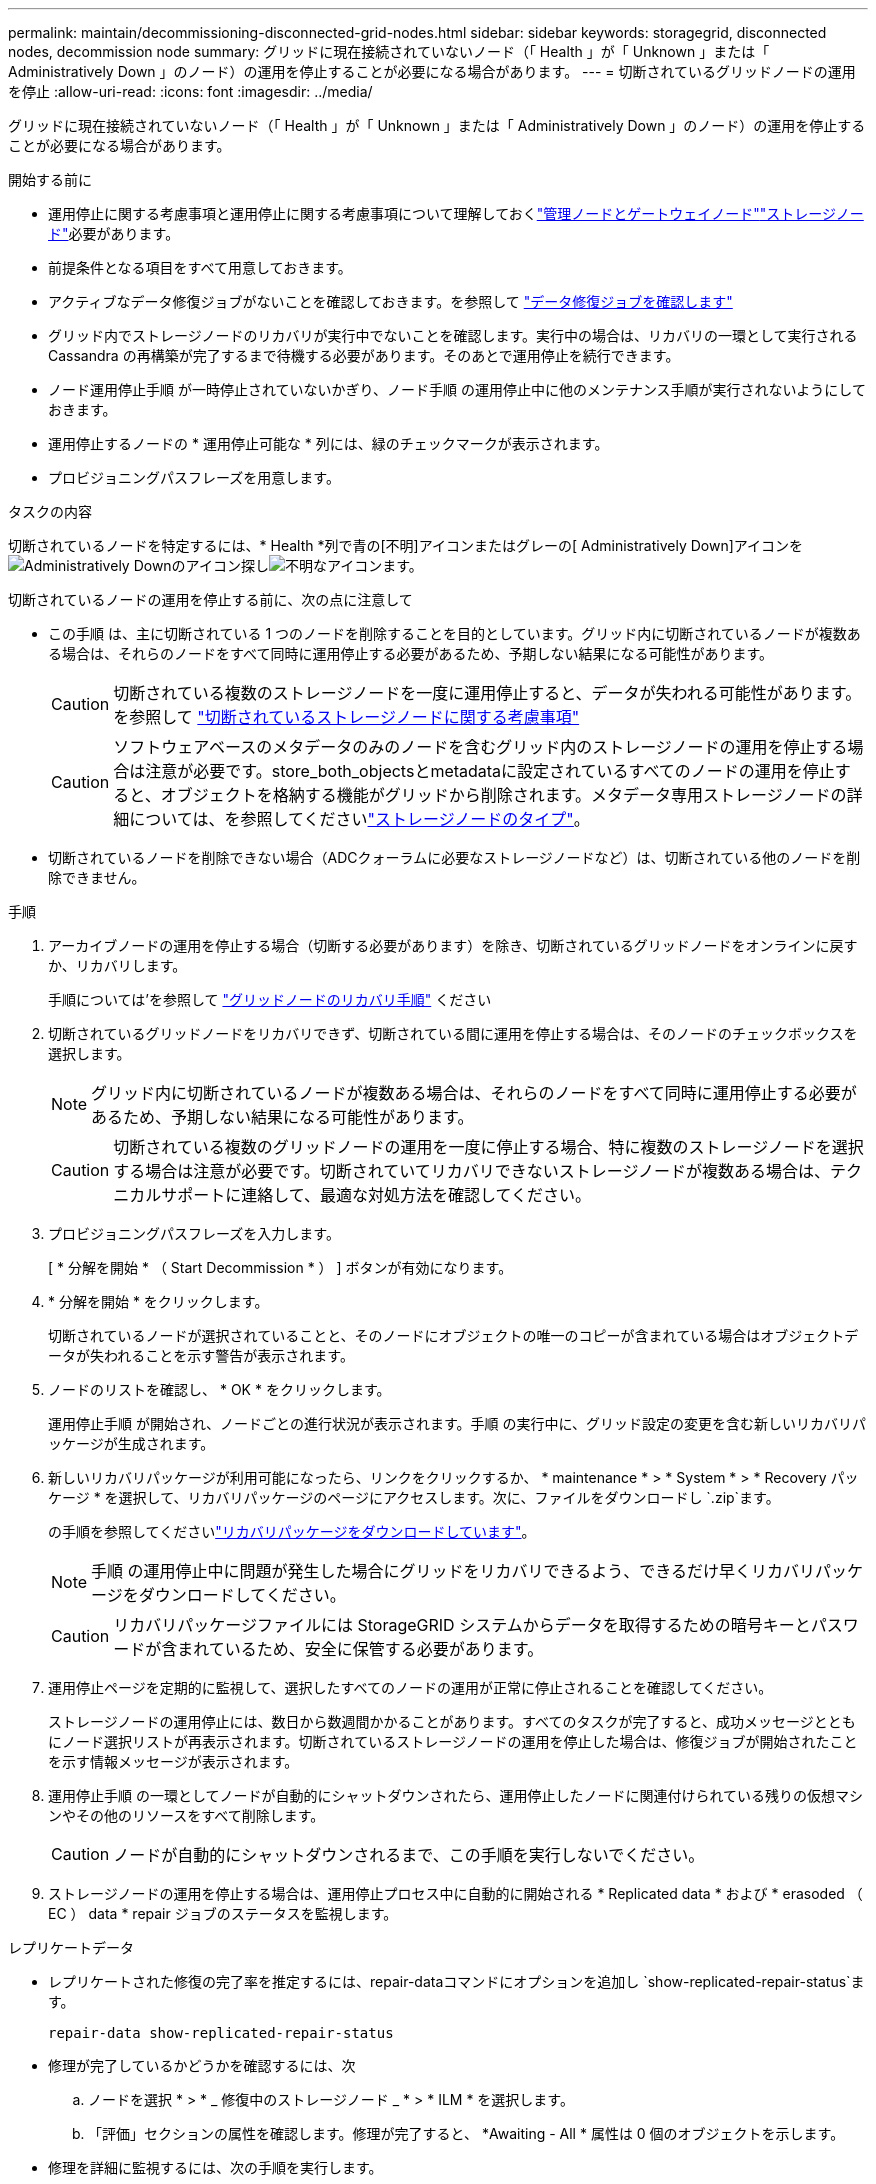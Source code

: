 ---
permalink: maintain/decommissioning-disconnected-grid-nodes.html 
sidebar: sidebar 
keywords: storagegrid, disconnected nodes, decommission node 
summary: グリッドに現在接続されていないノード（「 Health 」が「 Unknown 」または「 Administratively Down 」のノード）の運用を停止することが必要になる場合があります。 
---
= 切断されているグリッドノードの運用を停止
:allow-uri-read: 
:icons: font
:imagesdir: ../media/


[role="lead"]
グリッドに現在接続されていないノード（「 Health 」が「 Unknown 」または「 Administratively Down 」のノード）の運用を停止することが必要になる場合があります。

.開始する前に
* 運用停止に関する考慮事項と運用停止に関する考慮事項について理解しておくlink:considerations-for-decommissioning-admin-or-gateway-nodes.html["管理ノードとゲートウェイノード"]link:considerations-for-decommissioning-storage-nodes.html["ストレージノード"]必要があります。
* 前提条件となる項目をすべて用意しておきます。
* アクティブなデータ修復ジョブがないことを確認しておきます。を参照して link:checking-data-repair-jobs.html["データ修復ジョブを確認します"]
* グリッド内でストレージノードのリカバリが実行中でないことを確認します。実行中の場合は、リカバリの一環として実行される Cassandra の再構築が完了するまで待機する必要があります。そのあとで運用停止を続行できます。
* ノード運用停止手順 が一時停止されていないかぎり、ノード手順 の運用停止中に他のメンテナンス手順が実行されないようにしておきます。
* 運用停止するノードの * 運用停止可能な * 列には、緑のチェックマークが表示されます。
* プロビジョニングパスフレーズを用意します。


.タスクの内容
切断されているノードを特定するには、* Health *列で青の[不明]アイコンまたはグレーの[ Administratively Down]アイコンをimage:../media/icon_alarm_gray_administratively_down.png["Administratively Downのアイコン"]探しimage:../media/icon_alarm_blue_unknown.png["不明なアイコン"]ます。

切断されているノードの運用を停止する前に、次の点に注意して

* この手順 は、主に切断されている 1 つのノードを削除することを目的としています。グリッド内に切断されているノードが複数ある場合は、それらのノードをすべて同時に運用停止する必要があるため、予期しない結果になる可能性があります。
+

CAUTION: 切断されている複数のストレージノードを一度に運用停止すると、データが失われる可能性があります。を参照して link:considerations-for-decommissioning-storage-nodes.html#considerations-disconnected-storage-nodes["切断されているストレージノードに関する考慮事項"]

+

CAUTION: ソフトウェアベースのメタデータのみのノードを含むグリッド内のストレージノードの運用を停止する場合は注意が必要です。store_both_objectsとmetadataに設定されているすべてのノードの運用を停止すると、オブジェクトを格納する機能がグリッドから削除されます。メタデータ専用ストレージノードの詳細については、を参照してくださいlink:../primer/what-storage-node-is.html#types-of-storage-nodes["ストレージノードのタイプ"]。

* 切断されているノードを削除できない場合（ADCクォーラムに必要なストレージノードなど）は、切断されている他のノードを削除できません。


.手順
. アーカイブノードの運用を停止する場合（切断する必要があります）を除き、切断されているグリッドノードをオンラインに戻すか、リカバリします。
+
手順については'を参照して link:warnings-and-considerations-for-grid-node-recovery.html["グリッドノードのリカバリ手順"] ください

. 切断されているグリッドノードをリカバリできず、切断されている間に運用を停止する場合は、そのノードのチェックボックスを選択します。
+

NOTE: グリッド内に切断されているノードが複数ある場合は、それらのノードをすべて同時に運用停止する必要があるため、予期しない結果になる可能性があります。

+

CAUTION: 切断されている複数のグリッドノードの運用を一度に停止する場合、特に複数のストレージノードを選択する場合は注意が必要です。切断されていてリカバリできないストレージノードが複数ある場合は、テクニカルサポートに連絡して、最適な対処方法を確認してください。

. プロビジョニングパスフレーズを入力します。
+
[ * 分解を開始 * （ Start Decommission * ） ] ボタンが有効になります。

. * 分解を開始 * をクリックします。
+
切断されているノードが選択されていることと、そのノードにオブジェクトの唯一のコピーが含まれている場合はオブジェクトデータが失われることを示す警告が表示されます。

. ノードのリストを確認し、 * OK * をクリックします。
+
運用停止手順 が開始され、ノードごとの進行状況が表示されます。手順 の実行中に、グリッド設定の変更を含む新しいリカバリパッケージが生成されます。

. 新しいリカバリパッケージが利用可能になったら、リンクをクリックするか、 * maintenance * > * System * > * Recovery パッケージ * を選択して、リカバリパッケージのページにアクセスします。次に、ファイルをダウンロードし `.zip`ます。
+
の手順を参照してくださいlink:downloading-recovery-package.html["リカバリパッケージをダウンロードしています"]。

+

NOTE: 手順 の運用停止中に問題が発生した場合にグリッドをリカバリできるよう、できるだけ早くリカバリパッケージをダウンロードしてください。

+

CAUTION: リカバリパッケージファイルには StorageGRID システムからデータを取得するための暗号キーとパスワードが含まれているため、安全に保管する必要があります。

. 運用停止ページを定期的に監視して、選択したすべてのノードの運用が正常に停止されることを確認してください。
+
ストレージノードの運用停止には、数日から数週間かかることがあります。すべてのタスクが完了すると、成功メッセージとともにノード選択リストが再表示されます。切断されているストレージノードの運用を停止した場合は、修復ジョブが開始されたことを示す情報メッセージが表示されます。

. 運用停止手順 の一環としてノードが自動的にシャットダウンされたら、運用停止したノードに関連付けられている残りの仮想マシンやその他のリソースをすべて削除します。
+

CAUTION: ノードが自動的にシャットダウンされるまで、この手順を実行しないでください。

. ストレージノードの運用を停止する場合は、運用停止プロセス中に自動的に開始される * Replicated data * および * erasoded （ EC ） data * repair ジョブのステータスを監視します。


[role="tabbed-block"]
====
.レプリケートデータ
--
* レプリケートされた修復の完了率を推定するには、repair-dataコマンドにオプションを追加し `show-replicated-repair-status`ます。
+
`repair-data show-replicated-repair-status`

* 修理が完了しているかどうかを確認するには、次
+
.. ノードを選択 * > * _ 修復中のストレージノード _ * > * ILM * を選択します。
.. 「評価」セクションの属性を確認します。修理が完了すると、 *Awaiting - All * 属性は 0 個のオブジェクトを示します。


* 修理を詳細に監視するには、次の手順を実行します。
+
.. サポート * > * ツール * > * グリッドトポロジ * を選択します。
.. 「 * _grid_* > * _ Storage Node being repaired _ * > * LDR * > * Data Store * 」を選択します。
.. 次の属性を組み合わせて、レプリケートデータの修復が完了したかどうかを可能なかぎり判別します。
+

NOTE: Cassandraに不整合がある可能性があり、失敗した修復は追跡されません。

+
*** * Repairs Attempted （ XRPA ） * ：レプリケートデータの修復の進行状況を追跡します。この属性は、ストレージノードがハイリスクオブジェクトの修復を試みるたびに値が増分します。この属性の値が現在のスキャン期間（ * Scan Period - - Estimated * 属性で指定）よりも長い期間にわたって上昇しない場合、 ILM スキャンはすべてのノードで修復が必要なハイリスクオブジェクトを検出していません。
+

NOTE: ハイリスクオブジェクトとは、完全に失われる危険があるオブジェクトです。ILM設定を満たさないオブジェクトは含まれません。

*** * スキャン期間 - 推定（ XSCM ） * ：この属性を使用して、以前に取り込まれたオブジェクトにポリシー変更が適用されるタイミングを見積もります。「 * Repairs Attempted * 」属性が現在のスキャン期間よりも長くなっていない場合は、複製修復が実行されている可能性があります。スキャン期間は変わる可能性があるので注意してください。* Scan Period - - Estimated （ XSCM ） * 属性は、グリッド全体の環境 を示します。これは、すべてのノードのスキャン期間の最大値です。グリッドの * Scan Period - - Estimated * 属性履歴を照会して、適切な期間を判断できます。






--
.イレイジャーコーディング（EC）データ
--
イレイジャーコーディングデータの修復を監視し、失敗した可能性のある要求を再試行するには、次の手順を実行します。

. イレイジャーコーディングデータの修復ステータスを確認します。
+
** サポート * > * Tools * > * Metrics * を選択して、現在のジョブの完了までの推定時間と完了率を表示します。次に、 Grafana のセクションで * EC Overview * を選択します。グリッド EC ジョブの完了予想時間 * ダッシュボードと * グリッド EC ジョブの完了率 * ダッシュボードを確認します。
** 特定の処理のステータスを表示するには、次のコマンドを使用し `repair-data`ます。
+
`repair-data show-ec-repair-status --repair-id repair ID`

** すべての修復処理を表示するには、次のコマンドを使用します
+
`repair-data show-ec-repair-status`

+
出力には、以前に実行されていた修復と現在実行中の修復の情報などが表示され `repair ID`ます。



. 失敗した修復処理が出力された場合は、オプションを使用し `--repair-id`て修復を再試行します。
+
次のコマンドは、修復ID 6949309319275667690を使用して、障害が発生したノードの修復を再試行します。

+
`repair-data start-ec-node-repair --repair-id 6949309319275667690`

+
次のコマンドは、修復ID 6949309319275667690を使用して、障害が発生したボリュームの修復を再試行します。

+
`repair-data start-ec-volume-repair --repair-id 6949309319275667690`



--
====
.終了後
切断されているノードが運用停止され、すべてのデータ修復ジョブが完了したら、必要に応じて、接続されているグリッドノードの運用を停止できます。

その後、手順 の運用停止が完了したら、次の手順を実行します。

* 運用停止したグリッドノードのドライブを確実に消去します。市販のデータ消去ツールまたはデータ消去サービスを使用して、ドライブからデータを完全かつ安全に削除します。
* アプライアンスノードの運用を停止し、ノード暗号化を使用してアプライアンスのデータが保護されていた場合は、 StorageGRID アプライアンスインストーラを使用してキー管理サーバ設定（ Clear KMS ）をクリアします。アプライアンスを別のグリッドに追加する場合は、 KMS の設定をクリアする必要があります。手順については、を参照してください https://docs.netapp.com/us-en/storagegrid-appliances/commonhardware/monitoring-node-encryption-in-maintenance-mode.html["メンテナンスモードでノード暗号化を監視します"^]。

